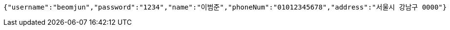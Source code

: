[source,options="nowrap"]
----
{"username":"beomjun","password":"1234","name":"이범준","phoneNum":"01012345678","address":"서울시 강남구 0000"}
----